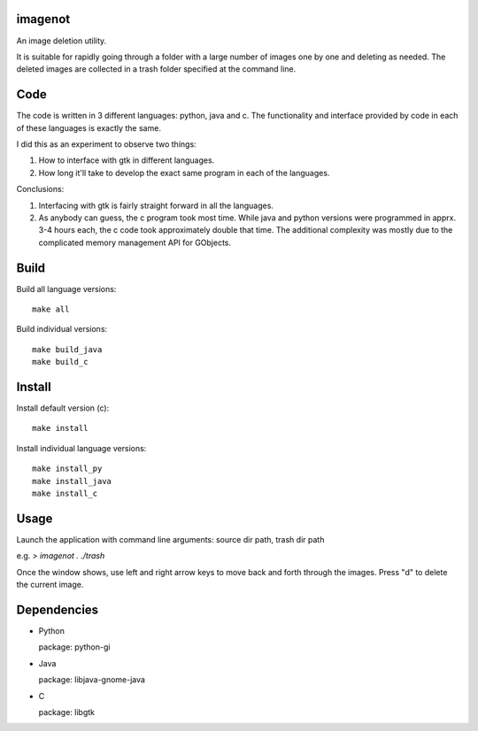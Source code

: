 imagenot
========

An image deletion utility.

It is suitable for rapidly going through a folder with a large number of images one by one and deleting as needed. The deleted images are collected in a trash folder specified at the command line.



Code
====

The code is written in 3 different languages: python, java and c. The functionality and interface provided by code in each of these languages is exactly the same. 

I did this as an experiment to observe two things:

#. How to interface with gtk in different languages.

#. How long it'll take to develop the exact same program in each of the languages.

Conclusions:

#. Interfacing with gtk is fairly straight forward in all the languages.

#. As anybody can guess, the c program took most time. While java and python versions were programmed in apprx. 3-4 hours each, the c code took approximately double that time. The additional complexity was mostly due to the complicated memory management API for GObjects.


Build
=====

Build all language versions::

        make all

Build individual versions::

        make build_java
        make build_c


Install
=======

Install default version (c)::

        make install

Install individual language versions::

        make install_py
        make install_java
        make install_c


Usage
=====

Launch the application with command line arguments: source dir path, trash dir path

e.g. `> imagenot . ./trash`

Once the window shows, use left and right arrow keys to move back and forth through the images. Press "d" to delete the current image.


Dependencies
============

* Python

  package: python-gi

* Java

  package: libjava-gnome-java

* C 

  package: libgtk

